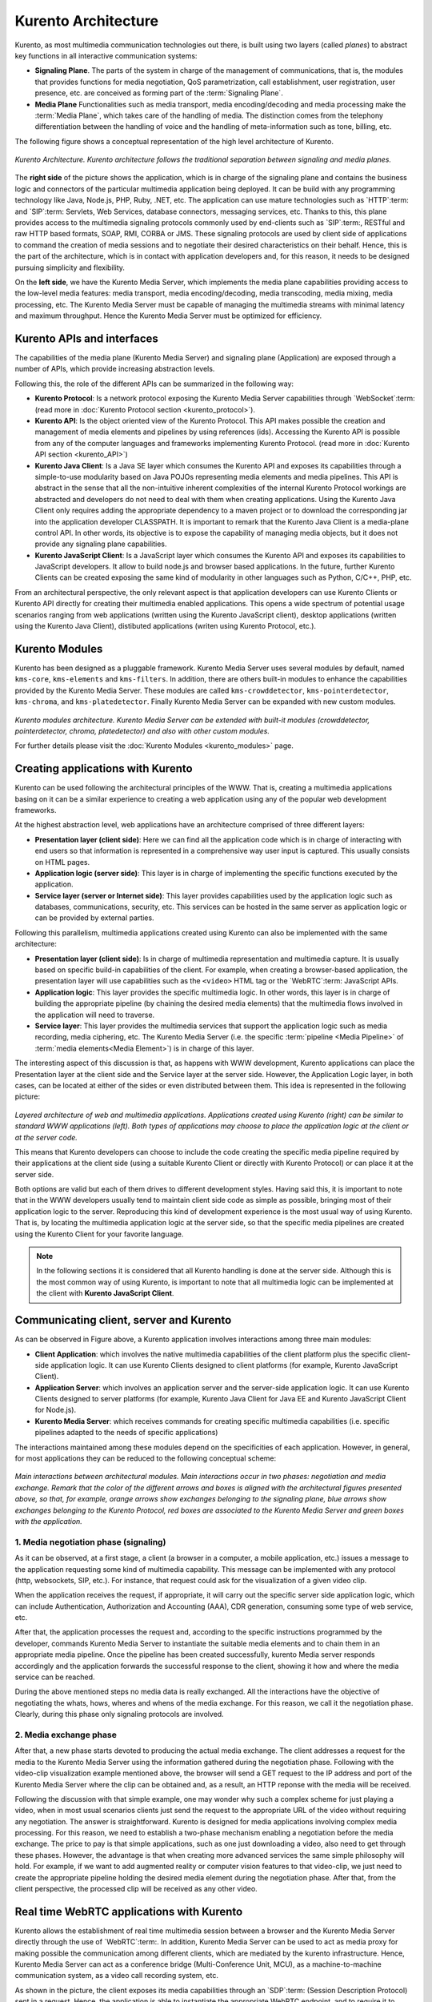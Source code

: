 %%%%%%%%%%%%%%%%%%%%
Kurento Architecture
%%%%%%%%%%%%%%%%%%%%

Kurento, as most multimedia communication technologies out there, is built using
two layers (called *planes*) to abstract key functions in all interactive
communication systems:

- **Signaling Plane**. The parts of the system in charge of the management of
  communications, that is, the modules that provides functions for media
  negotiation, QoS parametrization, call establishment, user registration, user
  presence, etc. are conceived as forming part of the :term:`Signaling Plane`.

- **Media Plane** Functionalities such as media transport, media
  encoding/decoding and media processing make the :term:`Media Plane`, which
  takes care of the handling of media. The distinction comes from the telephony
  differentiation between the handling of voice and the handling of
  meta-information such as tone, billing, etc.

The following figure shows a conceptual representation of the high level
architecture of Kurento.

.. figure:: ../images/Architecture.png
   :alt: Kurento Architecture
   :align: center
   
   *Kurento Architecture. Kurento architecture follows the traditional separation
   between signaling and media planes.*


The **right side** of the picture shows the application, which is in charge of
the signaling plane and contains the business logic and connectors of the
particular multimedia application being deployed. It can be build with any
programming technology like Java, Node.js, PHP, Ruby, .NET, etc. The
application can use mature technologies such as `HTTP`:term: and `SIP`:term:
Servlets, Web Services, database connectors, messaging services, etc. Thanks to
this, this plane provides access to the multimedia signaling protocols commonly
used by end-clients such as `SIP`:term:, RESTful and raw HTTP based formats,
SOAP, RMI, CORBA or JMS. These signaling protocols are used by client side of
applications to command the creation of media sessions and to negotiate their
desired characteristics on their behalf. Hence, this is the part of the
architecture, which is in contact with application developers and, for this
reason, it needs to be designed pursuing simplicity and flexibility.

On the **left side**, we have the Kurento Media Server, which implements the
media plane capabilities providing access to the low-level media features:
media transport, media encoding/decoding, media transcoding, media mixing,
media processing, etc. The Kurento Media Server must be capable of managing the
multimedia streams with minimal latency and maximum throughput. Hence the
Kurento Media Server must be optimized for efficiency.

Kurento APIs and interfaces
---------------------------

The capabilities of the media plane (Kurento Media Server) and signaling plane
(Application) are exposed through a number of APIs, which provide increasing
abstraction levels.

Following this, the role of the different APIs can be summarized in the
following way:

- **Kurento Protocol**: Is a network protocol exposing the Kurento Media
  Server capabilities through `WebSocket`:term: (read more in
  :doc:`Kurento Protocol section <kurento_protocol>`).

- **Kurento API**: Is the object oriented view of the Kurento Protocol. This
  API makes possible the creation and management of media elements and
  pipelines by using references (ids). Accessing the Kurento API is possible
  from any of the computer languages and frameworks implementing Kurento
  Protocol. (read more in :doc:`Kurento API section <kurento_API>`)

-  **Kurento Java Client**: Is a Java SE layer which consumes the Kurento API
   and exposes its capabilities through a simple-to-use modularity based on
   Java POJOs representing media elements and media pipelines. This API is
   abstract in the sense that all the non-intuitive inherent complexities of
   the internal Kurento Protocol workings are abstracted and developers do not
   need to deal with them when creating applications. Using the Kurento Java
   Client only requires adding the appropriate dependency to a maven project or
   to download the corresponding jar into the application developer CLASSPATH.
   It is important to remark that the Kurento Java Client is a media-plane
   control API. In other words, its objective is to expose the capability of
   managing media objects, but it does not provide any signaling plane
   capabilities.

-  **Kurento JavaScript Client**: Is a JavaScript layer which consumes the
   Kurento API and exposes its capabilities to JavaScript developers. It allow
   to build node.js and browser based applications. In the future, further
   Kurento Clients can be created exposing the same kind of modularity in other
   languages such as Python, C/C++, PHP, etc.

From an architectural perspective, the only relevant aspect is that application
developers can use Kurento Clients or Kurento API directly for creating their
multimedia enabled applications. This opens a wide spectrum of potential usage
scenarios ranging from web applications (written using the Kurento JavaScript
client), desktop applications (written using the Kurento Java Client),
distibuted applications (writen using Kurento Protocol, etc.).


Kurento Modules
---------------

Kurento has been designed as a pluggable framework. Kurento Media Server uses
several modules by default, named ``kms-core``, ``kms-elements`` and
``kms-filters``. In addition, there are others built-in modules to enhance the
capabilities provided by the Kurento Media Server. These modules are called
``kms-crowddetector``, ``kms-pointerdetector``, ``kms-chroma``, and
``kms-platedetector``. Finally Kurento Media Server can be expanded with new
custom modules.

.. figure:: ../images/kurento-modules01.png
   :align:  center
   :alt:    Kurento modules architecture

*Kurento modules architecture. Kurento Media Server can be extended with built-it modules (crowddetector, pointerdetector, chroma, platedetector) and also with other custom modules.*


For further details please visit the :doc:`Kurento Modules <kurento_modules>`
page.


Creating applications with Kurento
----------------------------------

Kurento can be used following the architectural principles of the WWW. That is,
creating a multimedia applications basing on it can be a similar experience to
creating a web application using any of the popular web development frameworks.

At the highest abstraction level, web applications have an architecture
comprised of three different layers:

-  **Presentation layer (client side)**: Here we can find all the application
   code which is in charge of interacting with end users so that information is
   represented in a comprehensive way user input is captured. This usually
   consists on HTML pages.

-  **Application logic (server side)**: This layer is in charge of
   implementing the specific functions executed by the application.

-  **Service layer (server or Internet side)**: This layer provides
   capabilities used by the application logic such as databases,
   communications, security, etc. This services can be hosted in the same
   server as application logic or can be provided by external parties.

Following this parallelism, multimedia applications created using Kurento can
also be implemented with the same architecture:

-  **Presentation layer (client side)**: Is in charge of multimedia
   representation and multimedia capture. It is usually based on specific
   build-in capabilities of the client. For example, when creating a
   browser-based application, the presentation layer will use capabilities such
   as the ``<video>`` HTML tag or the `WebRTC`:term: JavaScript APIs.

-  **Application logic**: This layer provides the specific multimedia logic.
   In other words, this layer is in charge of building the appropriate pipeline
   (by chaining the desired media elements) that the multimedia flows involved
   in the application will need to traverse.

-  **Service layer**: This layer provides the multimedia services that
   support the application logic such as media recording, media ciphering, etc.
   The Kurento Media Server (i.e. the specific
   :term:`pipeline <Media Pipeline>` of :term:`media elements<Media Element>`)
   is in charge of this layer.

The interesting aspect of this discussion is that, as happens with WWW
development, Kurento applications can place the Presentation layer at the
client side and the Service layer at the server side. However, the Application
Logic layer, in both cases, can be located at either of the sides or even
distributed between them. This idea is represented in the following picture:

.. figure:: ../images/Applications_Layered_Architecture.png
   :align:  center
   :alt:    Layered architecture of web and multimedia applications

*Layered architecture of web and multimedia applications. Applications created using Kurento (right) can be similar to standard WWW applications (left). Both types of applications may choose to place the application logic at the client or at the server code.*

This means that Kurento developers can choose to include the code creating the
specific media pipeline required by their applications at the client side
(using a suitable Kurento Client or directly with Kurento Protocol) or can
place it at the server side.

Both options are valid but each of them drives to different development styles.
Having said this, it is important to note that in the WWW developers usually
tend to maintain client side code as simple as possible, bringing most of their
application logic to the server. Reproducing this kind of development
experience is the most usual way of using Kurento. That is, by locating the
multimedia application logic at the server side, so that the specific media
pipelines are created using the Kurento Client for your favorite language.

.. note:: In the following sections it is considered that all Kurento handling
   is done at the server side. Although this is the most common way of using
   Kurento, is important to note that all multimedia logic can be implemented at
   the client with **Kurento JavaScript Client**.

Communicating client, server and Kurento
----------------------------------------

As can be observed in Figure above, a Kurento application involves interactions
among three main modules:

-  **Client Application**: which involves the native multimedia capabilities
   of the client platform plus the specific client-side application logic. It
   can use Kurento Clients designed to client platforms (for example, Kurento
   JavaScript Client).

-  **Application Server**: which involves an application server and the
   server-side application logic. It can use Kurento Clients designed to server
   platforms (for example, Kurento Java Client for Java EE and Kurento
   JavaScript Client for Node.js).

-  **Kurento Media Server**: which receives commands for creating specific
   multimedia capabilities (i.e. specific pipelines adapted to the needs of
   specific applications)

The interactions maintained among these modules depend on the specificities of
each application. However, in general, for most applications they can be
reduced to the following conceptual scheme:

.. figure:: ../images/Generic_interactions.png
   :align:  center
   :alt:    Main interactions between architectural modules

*Main interactions between architectural modules. Main interactions occur in two phases: negotiation and media exchange. Remark that the color of the different arrows and boxes is aligned with the architectural figures presented above, so that, for example, orange arrows show exchanges belonging to the signaling plane, blue arrows show exchanges belonging to the Kurento Protocol, red boxes are associated to the Kurento Media Server and green boxes with the application.*


1. Media negotiation phase (signaling)
~~~~~~~~~~~~~~~~~~~~~~~~~~~~~~~~~~~~~~

As it can be observed, at a first stage, a client (a browser in a computer, a
mobile application, etc.) issues a message to the application requesting some
kind of multimedia capability. This message can be implemented with any
protocol (http, websockets, SIP, etc.). For instance, that request could ask
for the visualization of a given video clip.

When the application receives the request, if appropriate, it will carry out the
specific server side application logic, which can include Authentication,
Authorization and Accounting (AAA), CDR generation, consuming some type of web
service, etc.

After that, the application processes the request and, according to the specific
instructions programmed by the developer, commands Kurento Media Server to
instantiate the suitable media elements and to chain them in an appropriate
media pipeline. Once the pipeline has been created successfully, kurento Media
server responds accordingly and the application forwards the successful
response to the client, showing it how and where the media service can be
reached.

During the above mentioned steps no media data is really exchanged. All the
interactions have the objective of negotiating the whats, hows, wheres and
whens of the media exchange. For this reason, we call it the negotiation phase.
Clearly, during this phase only signaling protocols are involved.


2. Media exchange phase
~~~~~~~~~~~~~~~~~~~~~~~

After that, a new phase starts devoted to producing the actual media exchange.
The client addresses a request for the media to the Kurento Media Server using
the information gathered during the negotiation phase. Following with the
video-clip visualization example mentioned above, the browser will send a GET
request to the IP address and port of the Kurento Media Server where the clip
can be obtained and, as a result, an HTTP reponse with the media will be
received.

Following the discussion with that simple example, one may wonder why such a
complex scheme for just playing a video, when in most usual scenarios clients
just send the request to the appropriate URL of the video without requiring any
negotiation. The answer is straightforward. Kurento is designed for media
applications involving complex media processing. For this reason, we need to
establish a two-phase mechanism enabling a negotiation before the media
exchange. The price to pay is that simple applications, such as one just
downloading a video, also need to get through these phases. However, the
advantage is that when creating more advanced services the same simple
philosophy will hold. For example, if we want to add augmented reality or
computer vision features to that video-clip, we just need to create the
appropriate pipeline holding the desired media element during the negotiation
phase. After that, from the client perspective, the processed clip will be
received as any other video.


Real time WebRTC applications with Kurento
------------------------------------------

Kurento allows the establishment of real time multimedia session between a
browser and the Kurento Media Server directly through the use of
`WebRTC`:term:. In addition, Kurento Media Server can be used to act as media
proxy for making possible the communication among different clients, which are
mediated by the kurento infrastructure. Hence, Kurento Media Server can act as
a conference bridge (Multi-Conference Unit, MCU), as a machine-to-machine
communication system, as a video call recording system, etc.

As shown in the picture, the client exposes its media capabilities through an
`SDP`:term: (Session Description Protocol) sent in a request. Hence, the
application is able to instantiate the appropriate WebRTC endpoint, and to
require it to generate a response SDP based on its own capabilities and on the
offered SDP. When the answer SDP is obtained, it is given back to the client
and the media exchange can be started. The interactions among the different
modules are summarized in the following picture

.. figure:: ../images/RTC_session.png
   :align: center
   :alt:   Main interactions in a RTC session

*Main interactions in a WebRTC session. Interactions taking place in a Real Time Communications (RTC) session. During the negotiation phase, a Session Description Protocol (SDP) message is exchanged offering the capabilities of the client. As a result, Kurento Media Server generates an SDP answer that can be used by the client for establishing the media exchange.*

The application developer is able to create the desired pipeline during the
negotiation phase, so that the real time multimedia stream is processed
accordingly to the application needs. Just as an example, imagine that we want
to create a WebRTC application recording the media received from the client and
augmenting it so that if a human face is found, a hat will be rendered on top
of it. This pipeline is schematically shown in the figure below, where we
assume that the Filter element is capable of detecting the face and adding the
hat to it.

.. figure:: ../images/RTC_session_pipeline.png
   :align: center
   :alt:   Example pipeline for a WebRTC session

*Example pipeline for a WebRTC session. During the negotiation phase, the application developer can create a pipeline providing the desired specific functionality. For example, this pipeline uses a WebRtcEndpoint for communicating with the client, which is connected to a RecorderEndpoint storing the received media streamd and to an augmented reality filter, which feeds its output media stream back to the client. As a result, the end user will receive its own image filtered (e.g. with a hat added onto her head) and the stream will be recorded and made available for further recovery into a repository (e.g. a file).*


Kurento Design Principles
-------------------------

Kurento is designed based on the following main principles:

    **Separate Media and Signaling Planes**
        :term:`Signaling <signaling plane>` and
        :term:`Media <media plane>` are two separate planes and Kurento is
        designed so that applications can handle separately those facets of
        multimedia processing.

    **Distribution of Media and Application Services**
        Kurento Media Server and applications can be collocated,
        scalated or distributed among different machines.

        A single application can invoke the services of more than one
        Kurento Media Server. The opposite also applies, that is, a Kurento
        Media Server can attend the requests of more than one application.

    **Suitable for the Cloud**
        Kurento is suitable to be integrated into cloud environments to
        act as a PaaS (Platform as a Service) component.

    **Media Pipelines**
        Chaining :term:`Media Elements <Media Element>` via
        :term:`Media Pipelines <Media Pipeline>` is an intuitive approach to
        challenge the complexity of multimedia processing.

    **Application development**
        Developers do not need to be aware of internal Kurento Media
        Server complexities, all the applications can deployed in any
        technology or framework the developer like, from client to server. From
        browsers to cloud services.

    **End-to-end Communication Capability**
        Kurento provides end-to-end communication capabilities so
        developers do not need to deal with the complexity of transporting,
        encoding/decoding and rendering media on client devices.

    **Fully Processable Media Streams**
       Kurento enables not only interactive interpersonal communications
       (e.g. Skype-like with conversational call push/reception capabilities),
       but also human-to-machine (e.g. Video on Demand through real-time
       streaming) and machine-to-machine (e.g. remote video recording,
       multisensory data exchange) communications.

    **Modular Processing of Media**
       Modularization achieved through
       :term:`media elements <Media Element>` and
       :term:`pipelines <Media Pipeline>` allows defining the media processing
       functionality of an application through a “graph-oriented” language,
       where the application developer is able to create the desired logic by
       chaining the appropriate functionalities.

    **Auditable Processing**
        Kurento is able to generate rich and detailed information for
        QoS monitoring, billing and auditing.

    **Seamless IMS integration**
        Kurento is designed to support seamless integration into the
        :term:`IMS` infrastructure of Telephony Carriers.

    **Transparent Media Adaptation Layer**
        Kurento provides a transparent media adaptation layer to make
        the convergence among different devices having different requirements
        in terms of screen size, power consumption, transmission rate, etc.
        possible.
